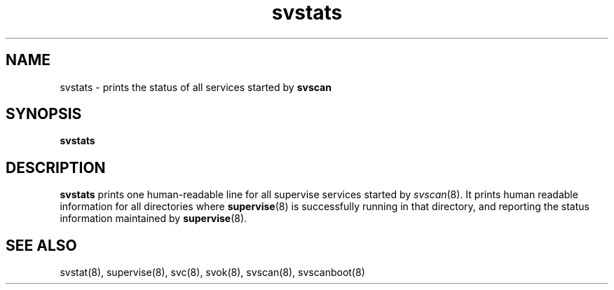 .TH svstats 1
.SH NAME
svstats \- prints the status of all services started by \fBsvscan\fR

.SH SYNOPSIS
.B svstats

.SH DESCRIPTION
.B svstats
prints one human-readable line for all supervise services started by
\fIsvscan\fR(8). It prints human readable information for all
directories where
.BR supervise (8)
is successfully running in that directory, and reporting the status
information maintained by
.BR supervise (8).

.SH SEE ALSO
svstat(8),
supervise(8),
svc(8),
svok(8),
svscan(8),
svscanboot(8)
